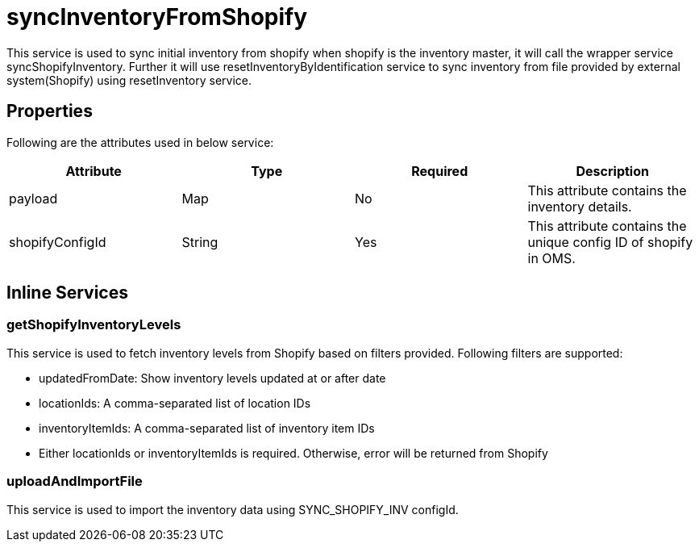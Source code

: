 = syncInventoryFromShopify

This service is used to sync initial inventory from shopify when shopify is the inventory master, it will call the wrapper service syncShopifyInventory. Further it will use resetInventoryByIdentification service to sync inventory from file provided by external system(Shopify) using resetInventory service.

== Properties
Following are the attributes used in below service:

[width="100%", cols="4" options="header"]
|=======
|Attribute |Type |Required| Description
|payload|Map|No|This attribute contains the inventory details.
|shopifyConfigId|String|Yes|This attribute contains the unique config ID of shopify in OMS.
|=======

== Inline Services

=== getShopifyInventoryLevels
This service is used to fetch inventory levels from Shopify based on filters provided. Following filters are supported:

* updatedFromDate: Show inventory levels updated at or after date
* locationIds: A comma-separated list of location IDs
* inventoryItemIds: A comma-separated list of inventory item IDs
* Either locationIds or inventoryItemIds is required. Otherwise, error will be returned from Shopify

=== uploadAndImportFile
This service is used to import the inventory data using SYNC_SHOPIFY_INV configId.
